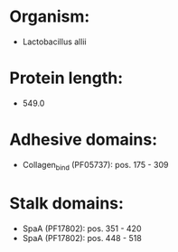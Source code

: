 * Organism:
- Lactobacillus allii
* Protein length:
- 549.0
* Adhesive domains:
- Collagen_bind (PF05737): pos. 175 - 309
* Stalk domains:
- SpaA (PF17802): pos. 351 - 420
- SpaA (PF17802): pos. 448 - 518


